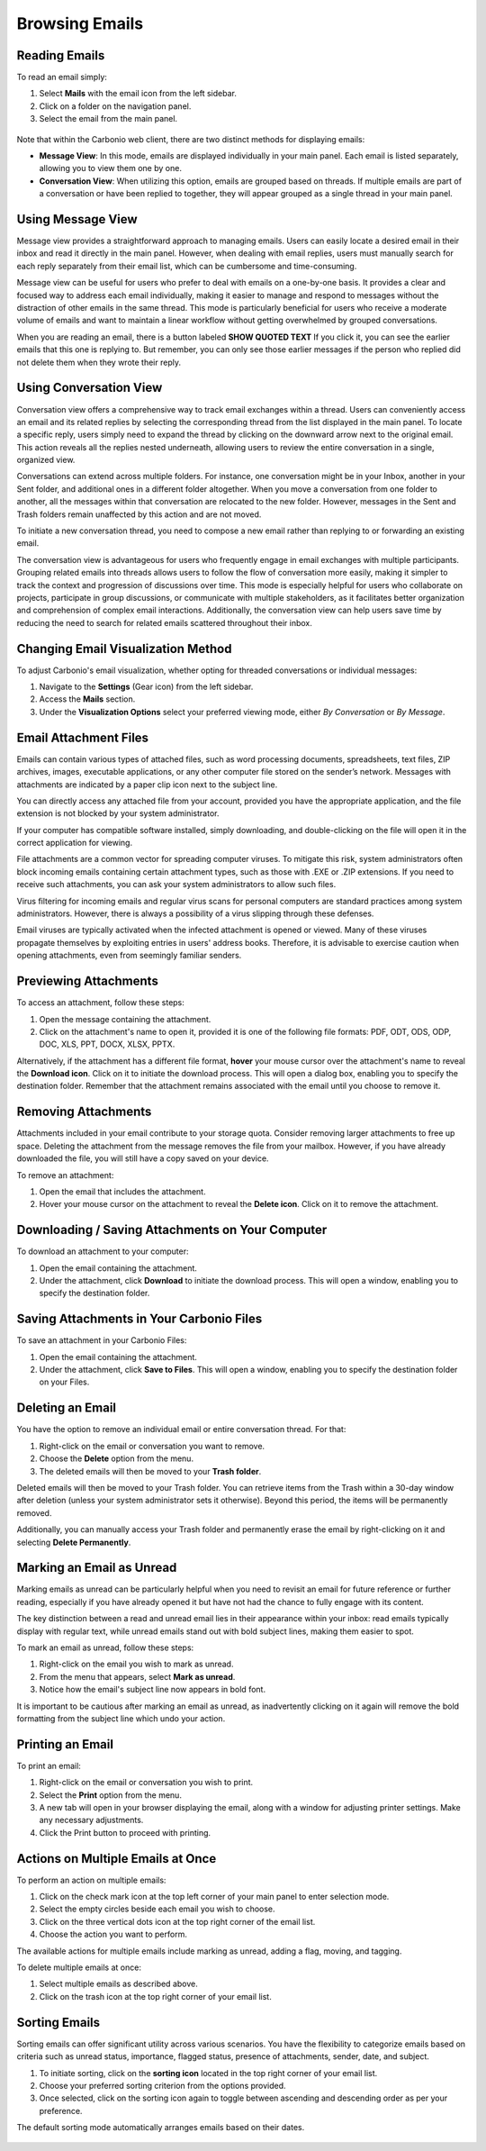 .. SPDX-FileCopyrightText: 2022 Zextras <https://www.zextras.com/>
..
.. SPDX-License-Identifier: CC-BY-NC-SA-4.0

================
 Browsing Emails
================


Reading Emails
==============

To read an email simply:

1.	Select **Mails**  with the email icon from the left sidebar.
2.	Click on a folder on the navigation panel.
3.	Select the email from the main panel.

  .. image:: /img/usage/read-email.png
        :align: center
        :width: 100%


Note that within the Carbonio web client, there are two distinct methods for displaying emails:

•	**Message View**: In this mode, emails are displayed individually in your main panel. Each email is listed separately, allowing you to view them one by one.
•	**Conversation View**: When utilizing this option, emails are grouped based on threads. If multiple emails are part of a conversation or have been replied to together, they will appear grouped as a single thread in your main panel.


Using Message View
==================

Message view provides a straightforward approach to managing emails. Users can easily locate a desired email in their inbox and read it directly in the main panel. However, when dealing with email replies, users must manually search for each reply separately from their email list, which can be cumbersome and time-consuming.

Message view can be useful for users who prefer to deal with emails on a one-by-one basis. It provides a clear and focused way to address each email individually, making it easier to manage and respond to messages without the distraction of other emails in the same thread. This mode is particularly beneficial for users who receive a moderate volume of emails and want to maintain a linear workflow without getting overwhelmed by grouped conversations.

When you are reading an email, there is a button labeled **SHOW QUOTED TEXT** If you click it, you can see the earlier emails that this one is replying to. But remember, you can only see those earlier messages if the person who replied did not delete them when they wrote their reply.


  .. image:: /img/usage/message-view.png
        :align: center
        :width: 100%


Using Conversation View
=======================

Conversation view offers a comprehensive way to track email exchanges within a thread. Users can conveniently access an email and its related replies by selecting the corresponding thread from the list displayed in the main panel. To locate a specific reply, users simply need to expand the thread by clicking on the downward arrow next to the original email. This action reveals all the replies nested underneath, allowing users to review the entire conversation in a single, organized view.

Conversations can extend across multiple folders. For instance, one conversation might be in your Inbox, another in your Sent folder, and additional ones in a different folder altogether. When you move a conversation from one folder to another, all the messages within that conversation are relocated to the new folder. However, messages in the Sent and Trash folders remain unaffected by this action and are not moved.

To initiate a new conversation thread, you need to compose a new email rather than replying to or forwarding an existing email.

The conversation view is advantageous for users who frequently engage in email exchanges with multiple participants. Grouping related emails into threads allows users to follow the flow of conversation more easily, making it simpler to track the context and progression of discussions over time. This mode is especially helpful for users who collaborate on projects, participate in group discussions, or communicate with multiple stakeholders, as it facilitates better organization and comprehension of complex email interactions. Additionally, the conversation view can help users save time by reducing the need to search for related emails scattered throughout their inbox.


  .. image:: /img/usage/conversation-view.png
        :align: center
        :width: 100%


Changing Email Visualization Method
===================================

To adjust Carbonio's email visualization, whether opting for threaded conversations or individual messages:

1.	Navigate to the **Settings** (Gear icon) from the left sidebar.
2.	Access the **Mails** section.
3.	Under the **Visualization Options** select your preferred viewing mode, either *By Conversation* or *By Message*.

  .. image:: /img/usage/change-visualization-option.png
        :align: center
        :width: 100%


Email Attachment Files
======================

Emails can contain various types of attached files, such as word processing documents, spreadsheets, text files, ZIP archives, images, executable applications, or any other computer file stored on the sender’s network. Messages with attachments are indicated by a paper clip icon next to the subject line.

You can directly access any attached file from your account, provided you have the appropriate application, and the file extension is not blocked by your system administrator.

If your computer has compatible software installed, simply downloading, and double-clicking on the file will open it in the correct application for viewing.

File attachments are a common vector for spreading computer viruses. To mitigate this risk, system administrators often block incoming emails containing certain attachment types, such as those with .EXE or .ZIP extensions. If you need to receive such attachments, you can ask your system administrators to allow such files.

Virus filtering for incoming emails and regular virus scans for personal computers are standard practices among system administrators. However, there is always a possibility of a virus slipping through these defenses.

Email viruses are typically activated when the infected attachment is opened or viewed. Many of these viruses propagate themselves by exploiting entries in users' address books. Therefore, it is advisable to exercise caution when opening attachments, even from seemingly familiar senders.


Previewing Attachments
======================

To access an attachment, follow these steps:

1.	Open the message containing the attachment.
2.	Click on the attachment's name to open it, provided it is one of the following file formats: PDF, ODT, ODS, ODP, DOC, XLS, PPT, DOCX, XLSX, PPTX.

Alternatively, if the attachment has a different file format, **hover** your mouse cursor over the attachment's name to reveal the **Download icon**. Click on it to initiate the download process. This will open a dialog box, enabling you to specify the destination folder.
Remember that the attachment remains associated with the email until you choose to remove it.

  .. image:: /img/usage/preview-email.png
        :align: center
        :width: 100%


Removing Attachments
====================

Attachments included in your email contribute to your storage quota. Consider removing larger attachments to free up space. Deleting the attachment from the message removes the file from your mailbox. However, if you have already downloaded the file, you will still have a copy saved on your device.

To remove an attachment:

1.	Open the email that includes the attachment.
2.	Hover your mouse cursor on the attachment to reveal the **Delete icon**. Click on it to remove the attachment.

  .. image:: /img/usage/delete-attachment.png
        :align: center
        :width: 100%

Downloading / Saving Attachments on Your Computer
=================================================

To download an attachment to your computer:

1.	Open the email containing the attachment.
2.	Under the attachment, click **Download** to initiate the download process. This will open a window, enabling you to specify the destination folder.


  .. image:: /img/usage/download-attachment.png
        :align: center
        :width: 100%


Saving Attachments in Your Carbonio Files
=========================================

To save an attachment in your Carbonio Files:

1.	Open the email containing the attachment.
2.	Under the attachment, click **Save to Files**. This will open a window, enabling you to specify the destination folder on your Files.

  .. image:: /img/usage/save-attachment.png
        :align: center
        :width: 100%

Deleting an Email
=================

You have the option to remove an individual email or entire conversation thread. For that:

1.	Right-click on the email or conversation you want to remove.
2.	Choose the **Delete** option from the menu.
3.	The deleted emails will then be moved to your **Trash folder**. 

Deleted emails will then be moved to your Trash folder. You can retrieve items from the Trash within a 30-day window after deletion (unless your system administrator sets it otherwise). Beyond this period, the items will be permanently removed.

Additionally, you can manually access your Trash folder and permanently erase the email by right-clicking on it and selecting **Delete Permanently**.

  .. image:: /img/usage/delete-email.png
        :align: center
        :width: 100%


Marking an Email as Unread
==========================

Marking emails as unread can be particularly helpful when you need to revisit an email for future reference or further reading, especially if you have already opened it but have not had the chance to fully engage with its content.

The key distinction between a read and unread email lies in their appearance within your inbox: read emails typically display with regular text, while unread emails stand out with bold subject lines, making them easier to spot.

To mark an email as unread, follow these steps:

1.	Right-click on the email you wish to mark as unread.
2.	From the menu that appears, select **Mark as unread**.
3.	Notice how the email's subject line now appears in bold font.

It is important to be cautious after marking an email as unread, as inadvertently clicking on it again will remove the bold formatting from the subject line which undo your action.

  .. image:: /img/usage/mark-as-unread.png
        :align: center
        :width: 100%



Printing an Email
=================


To print an email:

1.	Right-click on the email or conversation you wish to print.
2.	Select the **Print** option from the menu.
3.	A new tab will open in your browser displaying the email, along with a window for adjusting printer settings. Make any necessary adjustments.
4.	Click the Print button to proceed with printing.

  .. image:: /img/usage/print-email.png
        :align: center
        :width: 100%


Actions on Multiple Emails at Once
==================================

To perform an action on multiple emails:

1.	Click on the check mark icon at the top left corner of your main panel to enter selection mode. 
2.	Select the empty circles beside each email you wish to choose.
3.	Click on the three vertical dots icon at the top right corner of the email list.
4.	Choose the action you want to perform.

The available actions for multiple emails include marking as unread, adding a flag, moving, and tagging.

To delete multiple emails at once:

1.	Select multiple emails as described above.
2.	Click on the trash icon at the top right corner of your email list.

  .. image:: /img/usage/action-multiple-email.png
        :align: center
        :width: 100%


Sorting Emails
==============

Sorting emails can offer significant utility across various scenarios. You have the flexibility to categorize emails based on criteria such as unread status, importance, flagged status, presence of attachments, sender, date, and subject.

1.	To initiate sorting, click on the **sorting icon** located in the top right corner of your email list.
2.	Choose your preferred sorting criterion from the options provided.
3.	Once selected, click on the sorting icon again to toggle between ascending and descending order as per your preference.

The default sorting mode automatically arranges emails based on their dates.

  .. image:: /img/usage/sort-email.png
        :align: center
        :width: 100%

        